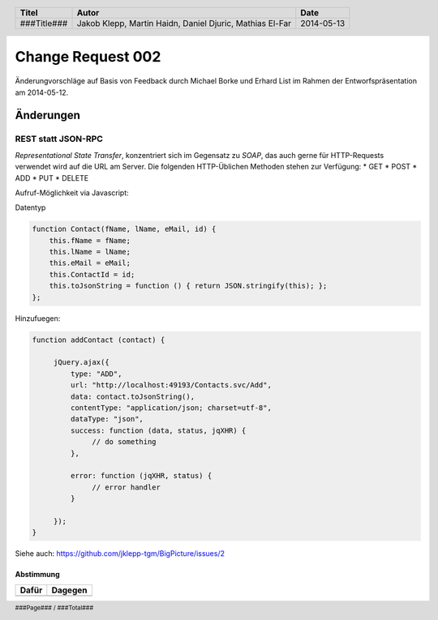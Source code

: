##################
Change Request 002
##################

Änderungvorschläge auf Basis von Feedback durch Michael Borke und Erhard List
im Rahmen der Entworfspräsentation am 2014-05-12.

==========
Änderungen
==========

~~~~~~~~~~~~~~~~~~~
REST statt JSON-RPC
~~~~~~~~~~~~~~~~~~~

*Representational State Transfer*, konzentriert sich im Gegensatz zu *SOAP*, das auch gerne für HTTP-Requests verwendet wird auf die URL am Server.
Die folgenden HTTP-Üblichen Methoden stehen zur Verfügung:
* GET
* POST
* ADD
* PUT
* DELETE 

Aufruf-Möglichkeit via Javascript:

Datentyp

.. code:: javascript

    function Contact(fName, lName, eMail, id) {
        this.fName = fName;
        this.lName = lName;
        this.eMail = eMail;
        this.ContactId = id;
        this.toJsonString = function () { return JSON.stringify(this); };
    };

Hinzufuegen:

.. code:: javascript

    function addContact (contact) {

         jQuery.ajax({
             type: "ADD",
             url: "http://localhost:49193/Contacts.svc/Add",
             data: contact.toJsonString(),
             contentType: "application/json; charset=utf-8",
             dataType: "json",
             success: function (data, status, jqXHR) {
                  // do something
             },
     
             error: function (jqXHR, status) {           
                  // error handler
             }

         });
    }

Siehe auch: https://github.com/jklepp-tgm/BigPicture/issues/2

----------
Abstimmung
----------

+-------------------+-------------------+
| Dafür             | Dagegen           |
+===================+===================+
|                   |                   |
+-------------------+-------------------+

.. header::

    +-------------+-------------------+------------+
    | Titel       | Autor             | Date       |
    +=============+===================+============+
    | ###Title### | Jakob Klepp,      | 2014-05-13 |
    |             | Martin Haidn,     |            |
    |             | Daniel Djuric,    |            |
    |             | Mathias El-Far    |            |
    +-------------+-------------------+------------+

.. footer::

    ###Page### / ###Total###
